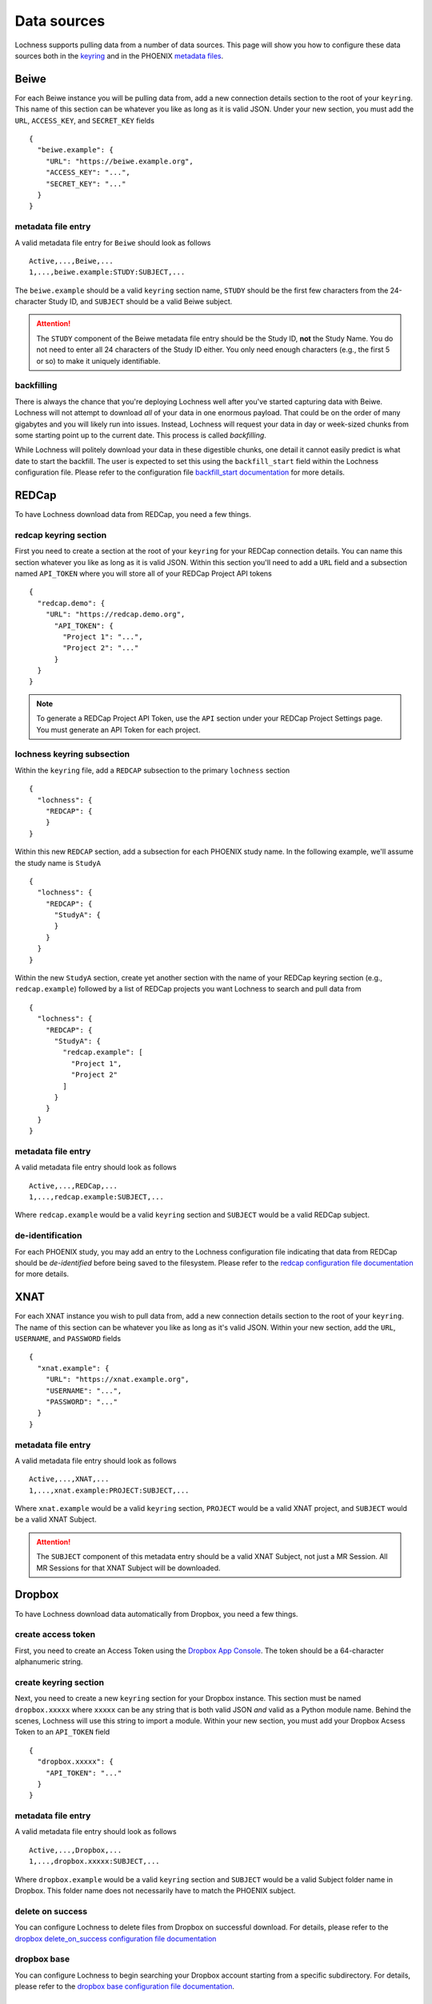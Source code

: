 Data sources
============
Lochness supports pulling data from a number of data sources. This page will 
show you how to configure these data sources both in the `keyring <quick_start.html#setup>`_ 
and in the PHOENIX `metadata files <phoenix.html#metadata-files>`_.

Beiwe
-----
For each Beiwe instance you will be pulling data from, add a new connection 
details section to the root of your ``keyring``. This name of this section 
can be whatever you like as long as it is valid JSON. Under your new section, 
you must add the ``URL``, ``ACCESS_KEY``, and ``SECRET_KEY`` fields ::

    {
      "beiwe.example": {
        "URL": "https://beiwe.example.org",
        "ACCESS_KEY": "...",
        "SECRET_KEY": "..."
      }
    }

metadata file entry
~~~~~~~~~~~~~~~~~~~
A valid metadata file entry for ``Beiwe`` should look as follows ::

    Active,...,Beiwe,...
    1,...,beiwe.example:STUDY:SUBJECT,...

The ``beiwe.example`` should be a valid ``keyring`` section name, ``STUDY`` 
should be the first few characters from the 24-character Study ID, and 
``SUBJECT`` should be a valid Beiwe subject.

.. attention::
   The ``STUDY`` component of the Beiwe metadata file entry should be the 
   Study ID, **not** the Study Name. You do not need to enter all 24 
   characters of the Study ID either. You only need enough characters 
   (e.g., the first 5 or so) to make it uniquely identifiable.

backfilling
~~~~~~~~~~~
There is always the chance that you're deploying Lochness well after you've 
started capturing data with Beiwe. Lochness will not attempt to download 
*all* of your data in one enormous payload. That could be on the order of 
many gigabytes and you will likely run into issues. Instead, Lochness will 
request your data in day or week-sized chunks from some starting point up to 
the current date. This process is called *backfilling*.

While Lochness will politely download your data in these digestible chunks, 
one detail it cannot easily predict is what date to start the backfill. The 
user is expected to set this using the ``backfill_start`` field within the 
Lochness configuration file. Please refer to the 
configuration file `backfill_start documentation <configuration_file.html#backfill-start>`_ 
for more details.

REDCap
------
To have Lochness download data from REDCap, you need a few things.

redcap keyring section
~~~~~~~~~~~~~~~~~~~~~~
First you need to create a section at the root of your ``keyring`` for your 
REDCap connection details. You can name this section whatever you like as 
long as it is valid JSON. Within this section you'll need to add a ``URL`` 
field and a subsection named ``API_TOKEN`` where you will store all of your 
REDCap Project API tokens ::

    {
      "redcap.demo": {
        "URL": "https://redcap.demo.org",
          "API_TOKEN": {
            "Project 1": "...",
            "Project 2": "..."
          }
      }
    }

.. note::
   To generate a REDCap Project API Token, use the ``API`` section under your
   REDCap Project Settings page. You must generate an API Token for each 
   project.

lochness keyring subsection
~~~~~~~~~~~~~~~~~~~~~~~~~~~
Within the ``keyring`` file, add a ``REDCAP`` subsection to the primary 
``lochness`` section ::

    {
      "lochness": {
        "REDCAP": {
        }
    }

Within this new ``REDCAP`` section, add a subsection for each PHOENIX 
study name. In the following example, we'll assume the study name is 
``StudyA`` ::

    {
      "lochness": {
        "REDCAP": {
          "StudyA": {
          }
        }
      }
    }

Within the new ``StudyA`` section, create yet another section with the 
name of your REDCap keyring section (e.g., ``redcap.example``) followed 
by a list of REDCap projects you want Lochness to search and pull data 
from ::

    {
      "lochness": {
        "REDCAP": {
          "StudyA": {
            "redcap.example": [
              "Project 1",
              "Project 2"
            ]
          }
        }
      }
    }

metadata file entry
~~~~~~~~~~~~~~~~~~~
A valid metadata file entry should look as follows ::

    Active,...,REDCap,...
    1,...,redcap.example:SUBJECT,...

Where ``redcap.example`` would be a valid ``keyring`` section and ``SUBJECT`` 
would be a valid REDCap subject.

de-identification
~~~~~~~~~~~~~~~~~
For each PHOENIX study, you may add an entry to the Lochness configuration 
file indicating that data from REDCap should be *de-identified* before being
saved to the filesystem. Please refer to the 
`redcap configuration file documentation <configuration_file.html#redcap>`_  
for more details.

XNAT
----
For each XNAT instance you wish to pull data from, add a new connection 
details section to the root of your ``keyring``. The name of this section 
can be whatever you like as long as it's valid JSON. Within your new section, 
add the ``URL``, ``USERNAME``, and ``PASSWORD`` fields ::

    {
      "xnat.example": {
        "URL": "https://xnat.example.org",
        "USERNAME": "...",
        "PASSWORD": "..."
      }
    }

metadata file entry
~~~~~~~~~~~~~~~~~~~
A valid metadata file entry should look as follows ::

    Active,...,XNAT,...
    1,...,xnat.example:PROJECT:SUBJECT,...

Where ``xnat.example`` would be a valid ``keyring`` section, ``PROJECT`` would 
be a valid XNAT project, and ``SUBJECT`` would be a valid XNAT Subject.

.. attention::
   The ``SUBJECT`` component of this metadata entry should be a valid XNAT 
   Subject, not just a MR Session. All MR Sessions for that XNAT Subject 
   will be downloaded. 

Dropbox
-------
To have Lochness download data automatically from Dropbox, you need a few
things.

create access token
~~~~~~~~~~~~~~~~~~~
First, you need to create an Access Token using the
`Dropbox App Console <dropbox.com/developers/apps>`_. The token should be a
64-character alphanumeric string.

create keyring section
~~~~~~~~~~~~~~~~~~~~~~
Next, you need to create a new ``keyring`` section for your Dropbox instance. 
This section must be named ``dropbox.xxxxx`` where ``xxxxx`` can be any 
string that is both valid JSON *and* valid as a Python module name. Behind the 
scenes, Lochness will use this string to import a module. Within your new 
section, you must add your Dropbox Acsess Token to an ``API_TOKEN`` field ::

    {
      "dropbox.xxxxx": {
        "API_TOKEN": "..."
      }
    }

metadata file entry
~~~~~~~~~~~~~~~~~~~
A valid metadata file entry should look as follows ::

    Active,...,Dropbox,...
    1,...,dropbox.xxxxx:SUBJECT,...

Where ``dropbox.example`` would be a valid ``keyring`` section and ``SUBJECT`` 
would be a valid Subject folder name in Dropbox. This folder name does not 
necessarily have to match the PHOENIX subject.

delete on success
~~~~~~~~~~~~~~~~~
You can configure Lochness to delete files from Dropbox on successful download. 
For details, please refer to the 
`dropbox delete_on_success configuration file documentation <configuration_file.html#delete-on-success>`_

dropbox base
~~~~~~~~~~~~
You can configure Lochness to begin searching your Dropbox account starting from 
a specific subdirectory. For details, please refer to the
`dropbox base configuration file documentation <configuration_file.html#dropbox-base>`_.


Box
---
To have Lochness download data automatically from Box, you need a few
things.

create access token
~~~~~~~~~~~~~~~~~~~
First, you need to get CLIENT_ID, CLIENT_SECRET and API Access Token from the 
app created on the `https://app.box.com/developers/console`. The token should be a
32-character alphanumeric string.

create keyring section
~~~~~~~~~~~~~~~~~~~~~~
Next, you need to create a new ``keyring`` section for your Box instance. 
This section must be named ``box.xxxxx`` where ``xxxxx`` can be any 
string that is both valid JSON *and* match `box` column values in the
metadata.csv. 
Behind the scenes, Lochness will use this string to import a module from 
`lochness.box`. Within your new section, you must add your Box CLIENT_ID,
CLIENT_SECRET and API_TOKEN  ::

    {
      "box.xxxxx": {
        "CLIENT_ID": "...",
        "CLIENT_SECRET": "...",
        "API_TOKEN": "..."
        }
    }

metadata file entry
~~~~~~~~~~~~~~~~~~~
A valid metadata file entry should look as follows ::

    Active,...,Box,...
    1,...,box.xxxxx:SUBJECT,...

Where ``box.xxxxx`` would be a valid ``keyring`` section and ``SUBJECT`` 
would be a valid Subject folder name in Box. This folder name does not 
necessarily have to match the PHOENIX subject.

delete on success
~~~~~~~~~~~~~~~~~
You can configure Lochness to delete files from Box on successful download. 
For details, please refer to the 
`box delete_on_success configuration file documentation <configuration_file.html#delete-on-success>`_

box base
~~~~~~~~
You can configure Lochness to begin searching your Box account starting from 
a specific subdirectory. For details, please refer to the
`box base configuration file documentation <configuration_file.html#box-base>`_.


Mediaflux
---------
A standalone documentation for the interaction between Mediaflux and lochness is available `here <./mediaflux.md>`_.
Specifically, you can take a look at `mediaflux#keyring-file <./mediaflux.md#keyring-file>`_ and
`mediaflux#metadata-file <./mediaflux.md#metadata-file>`_.
